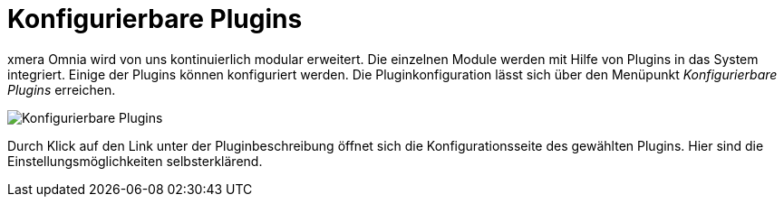 = Konfigurierbare Plugins
:doctype: article
:icons: font
:imagesdir: ../images/
:web-xmera: https://xmera.de

xmera Omnia wird von uns kontinuierlich modular erweitert. Die einzelnen Module werden mit Hilfe von Plugins in das System integriert. Einige der Plugins können konfiguriert werden. Die Pluginkonfiguration lässt sich über den Menüpunkt _Konfigurierbare Plugins_ erreichen.

image:adminhandbuch/plugins_liste.png[Konfigurierbare Plugins]

Durch Klick auf den Link unter der Pluginbeschreibung öffnet sich die Konfigurationsseite des gewählten Plugins. Hier sind die Einstellungsmöglichkeiten selbsterklärend. 
